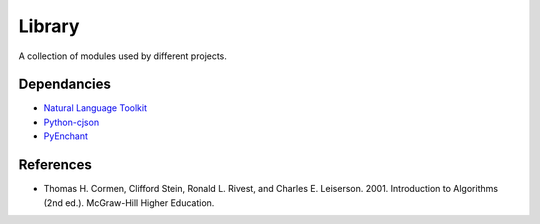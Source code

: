 ========
Library
========
A collection of modules used by different projects.

Dependancies
============
* `Natural Language Toolkit <http://www.nltk.org/>`_
* `Python-cjson <http://pypi.python.org/pypi/python-cjson>`_
* `PyEnchant <http://www.rfk.id.au/software/pyenchant/>`_

References 
===========
* Thomas H. Cormen, Clifford Stein, Ronald L. Rivest, and Charles E. Leiserson. 2001. Introduction to Algorithms (2nd ed.). McGraw-Hill Higher Education.
